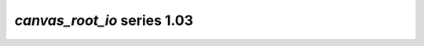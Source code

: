 *canvas_root_io* series 1.03
=====================


.. Optional description of series


.. New features

.. Other

.. Breaking changes


.. 
    h3(#releases){background:darkorange}. %{color:white}&nbsp; _canvas_root_io_ releases%

